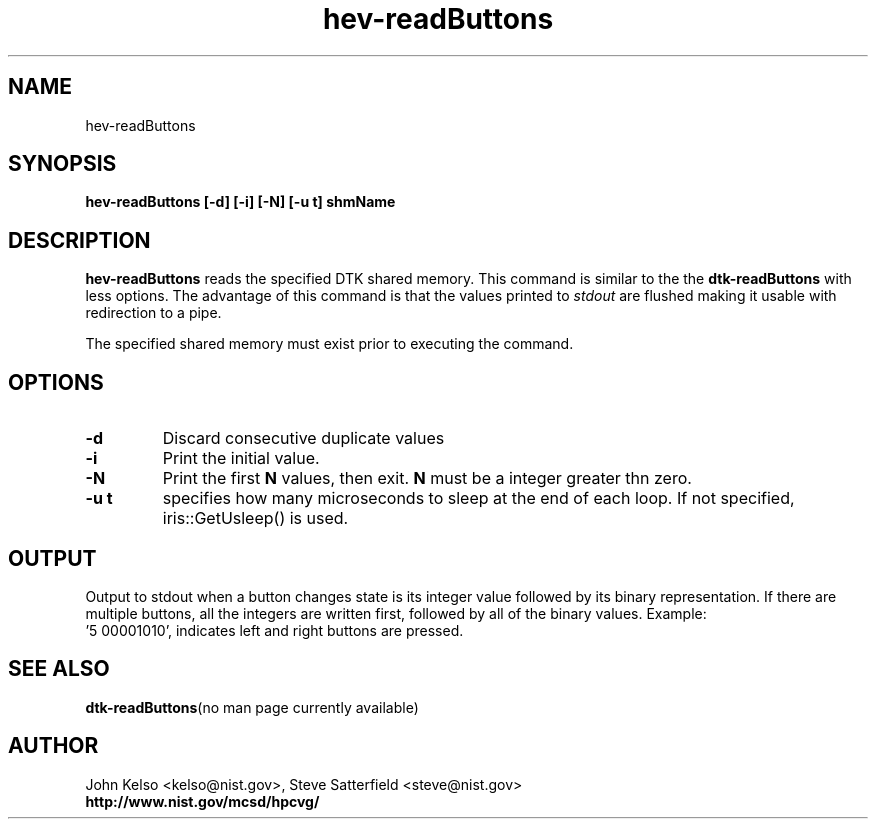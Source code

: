.TH hev-readButtons 1 "April 2011"
.SH NAME

hev-readButtons

.SH SYNOPSIS

\fBhev-readButtons [-d] [-i] [-N] [-u t] shmName

.SH DESCRIPTION

\fBhev-readButtons\fR
reads the specified DTK shared memory. This command is similar to the
the \fBdtk-readButtons\fR with less options. The advantage of this command is that
the values printed to
.I stdout
are flushed making it usable with redirection to a pipe.
.PP
The specified shared memory must exist prior to executing the command.

.SH OPTIONS

.IP \fB-d\fR
Discard consecutive duplicate values

.IP \fB-i\fR
Print the initial value.

.IP \fB-N\fR
Print the first \fBN\fR values, then exit.  \fBN\fR must be a integer
greater thn zero. 

.IP \fB-u\ t\fR
specifies how many microseconds to sleep at the end of each loop.  If not specified,
iris::GetUsleep() is used.


.SH OUTPUT

Output to stdout when a button changes state is
its integer value followed by its binary representation.
If there are multiple buttons, all the integers are written
first, followed by all of the binary values.
Example:  
      '5 00001010', indicates left and right buttons are pressed.

.SH "SEE ALSO"
.BR dtk-readButtons "(no man page currently available)"

.SH AUTHOR

.PP
John Kelso <kelso@nist.gov>, Steve Satterfield <steve@nist.gov>
.br
\fBhttp://www.nist.gov/mcsd/hpcvg/\fR

